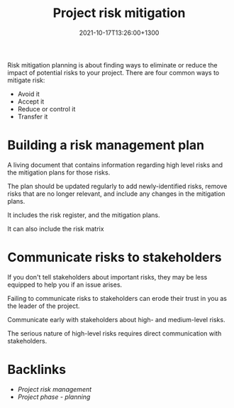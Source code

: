 #+title: Project risk mitigation
#+date: 2021-10-17T13:26:00+1300
#+lastmod: 2021-10-17T13:26:00+1300
#+categories[]: Zettels
#+tags[]: Coursera Project_management


Risk mitigation planning is about finding ways to eliminate or reduce the impact of potential risks to your project. There are four common ways to mitigate risk:
- Avoid it
- Accept it
- Reduce or control it
- Transfer it

* Building a risk management plan
A living document that contains information regarding high level risks and the mitigation plans for those risks.

The plan should be updated regularly to add newly-identified risks, remove risks that are no longer relevant, and include any changes in the mitigation plans.

It includes the risk register, and the mitigation plans.

It can also include the risk matrix


* Communicate risks to stakeholders
If you don't tell stakeholders about important risks, they may be less equipped to help you if an issue arises.

Failing to communicate risks to stakeholders can erode their trust in you as the leader of the project.

Communicate early with stakeholders about high- and medium-level risks.

The serious nature of high-level risks requires direct communication with stakeholders.


* Backlinks
- [[{{< ref "202110171207-project-risk-management" >}}][Project risk management]]
- [[{{< ref "202109121932-project-phase-planning" >}}][Project phase - planning]]
